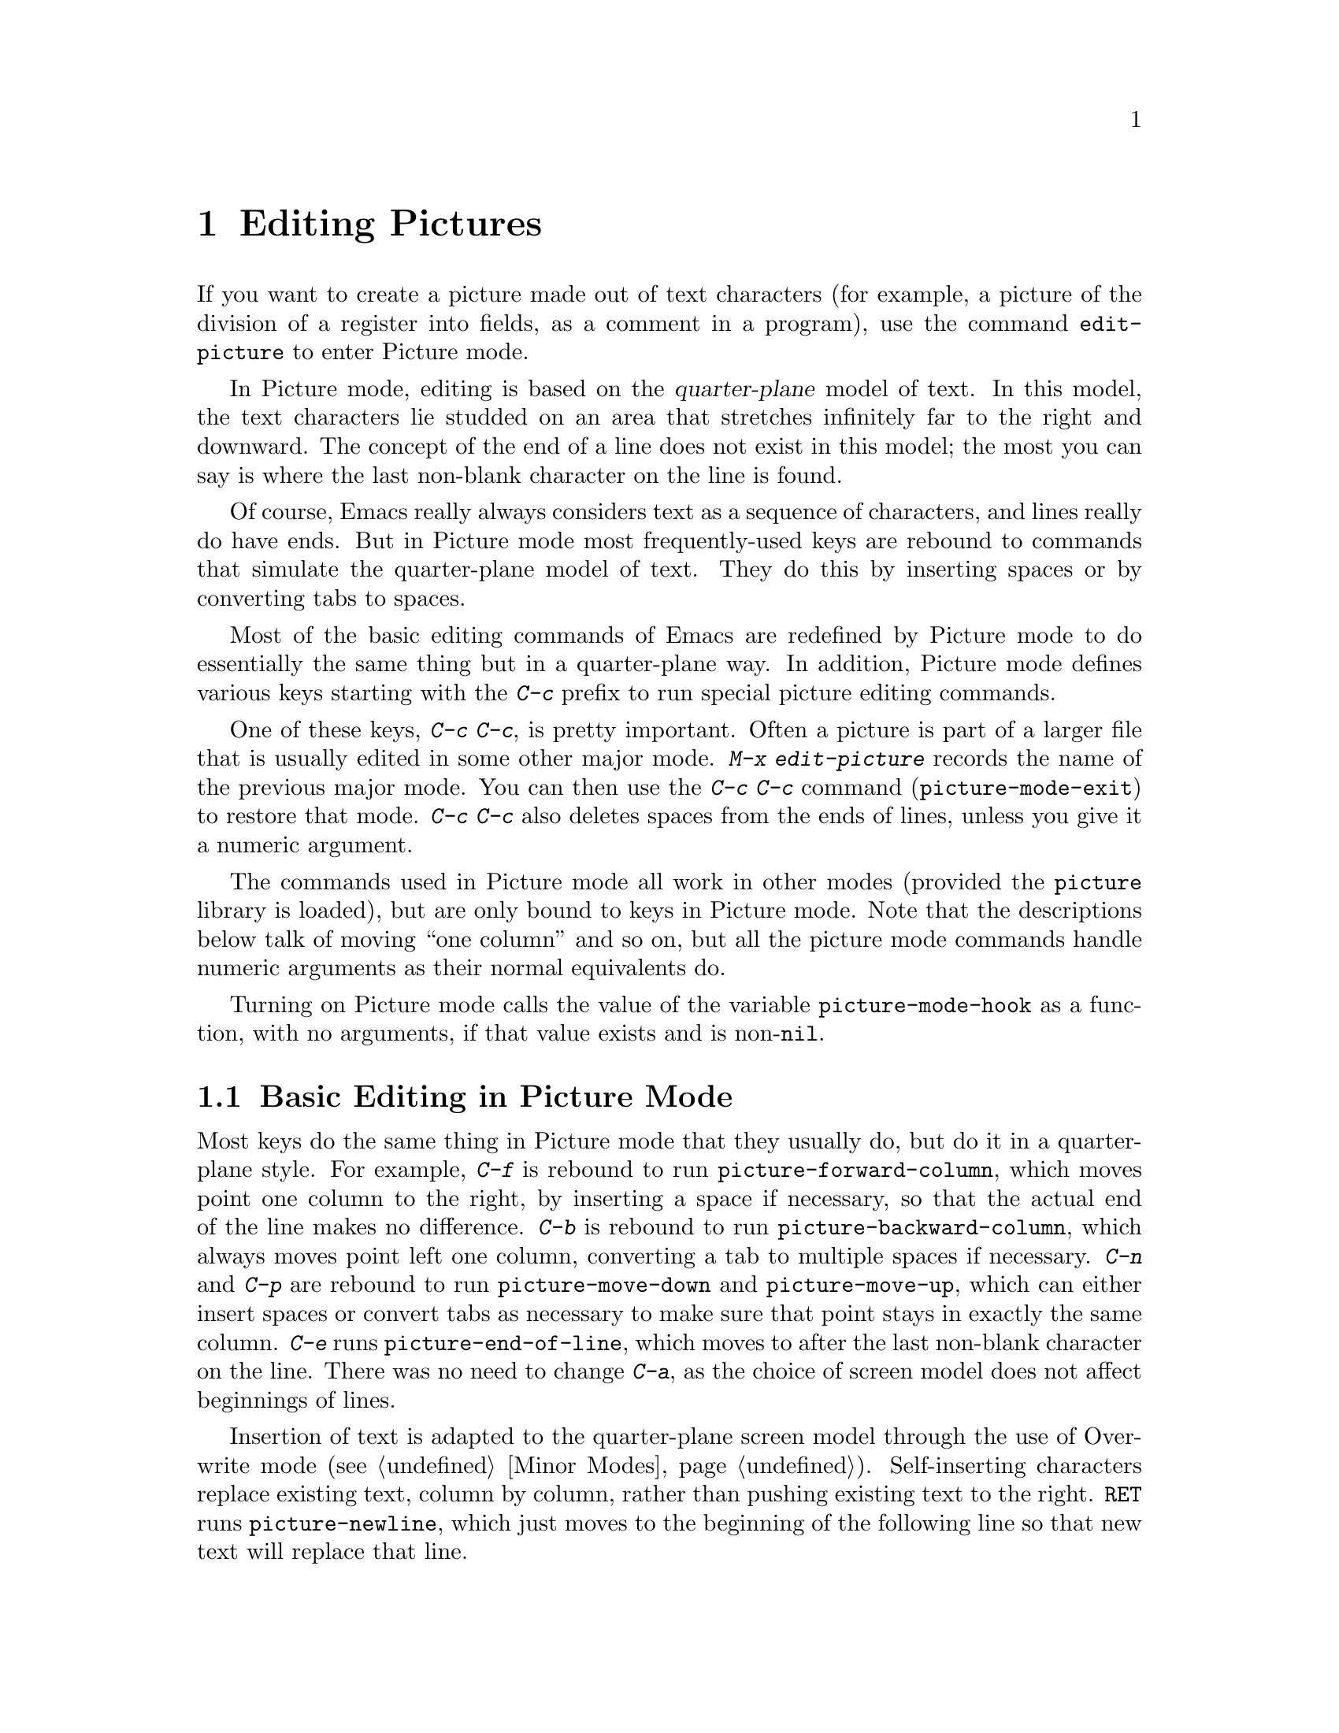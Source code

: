
@node Picture, Sending Mail, Abbrevs, Top
@chapter Editing Pictures
@cindex pictures
@findex edit-picture

  If you want to create a picture made out of text characters (for example,
a picture of the division of a register into fields, as a comment in a
program), use the command @code{edit-picture} to enter Picture mode.

  In Picture mode, editing is based on the @dfn{quarter-plane} model of
text.  In this model, the text characters lie studded on an area that
stretches infinitely far to the right and downward.  The concept of the end
of a line does not exist in this model; the most you can say is where the
last non-blank character on the line is found.

  Of course, Emacs really always considers text as a sequence of
characters, and lines really do have ends.  But in Picture mode most
frequently-used keys are rebound to commands that simulate the
quarter-plane model of text.  They do this by inserting spaces or by
converting tabs to spaces.

  Most of the basic editing commands of Emacs are redefined by Picture mode
to do essentially the same thing but in a quarter-plane way.  In addition,
Picture mode defines various keys starting with the @kbd{C-c} prefix to
run special picture editing commands.

  One of these keys, @kbd{C-c C-c}, is pretty important.  Often a picture
is part of a larger file that is usually edited in some other major mode.
@kbd{M-x edit-picture} records the name of the previous major mode. 
You can then use the @kbd{C-c C-c} command (@code{picture-mode-exit}) to
restore that mode.  @kbd{C-c C-c} also deletes spaces from the ends of
lines, unless you give it a numeric argument.

  The commands used in Picture mode all work in other modes (provided the
@file{picture} library is loaded), but are only  bound to keys in
Picture mode.  Note that the descriptions below talk of moving ``one
column'' and so on, but all the picture mode commands handle numeric
arguments as their normal equivalents do.

@vindex picture-mode-hook
  Turning on Picture mode calls the value of the variable
@code{picture-mode-hook} as a function, with no arguments, if that value
exists and is non-@code{nil}.

@menu
* Basic Picture::         Basic concepts and simple commands of Picture Mode.
* Insert in Picture::     Controlling direction of cursor motion
                           after "self-inserting" characters.
* Tabs in Picture::       Various features for tab stops and indentation.
* Rectangles in Picture:: Clearing and superimposing rectangles.
@end menu

@node Basic Picture, Insert in Picture, Picture, Picture
@section Basic Editing in Picture Mode

@findex picture-forward-column
@findex picture-backward-column
@findex picture-move-down
@findex picture-move-up
  Most keys do the same thing in Picture mode that they usually do, but do
it in a quarter-plane style.  For example, @kbd{C-f} is rebound to run
@code{picture-forward-column}, which moves point one column to
the right, by inserting a space if necessary, so that the actual end of the
line makes no difference.  @kbd{C-b} is rebound to run
@code{picture-backward-column}, which always moves point left one column,
converting a tab to multiple spaces if necessary.  @kbd{C-n} and @kbd{C-p}
are rebound to run @code{picture-move-down} and @code{picture-move-up},
which can either insert spaces or convert tabs as necessary to make sure
that point stays in exactly the same column.  @kbd{C-e} runs
@code{picture-end-of-line}, which moves to after the last non-blank
character on the line.  There was no need to change @kbd{C-a}, as the choice
of screen model does not affect beginnings of lines.@refill

@findex picture-newline
  Insertion of text is adapted to the quarter-plane screen model through
the use of Overwrite mode (@pxref{Minor Modes}).  Self-inserting characters
replace existing text, column by column, rather than pushing existing text
to the right.  @key{RET} runs @code{picture-newline}, which just moves to
the beginning of the following line so that new text will replace that
line.

@findex picture-backward-clear-column
@findex picture-clear-column
@findex picture-clear-line
  Text is erased instead of deleted and killed.  @key{DEL}
(@code{picture-backward-clear-column}) replaces the preceding character
with a space rather than removing it.  @kbd{C-d}
(@code{picture-clear-column}) does the same in a forward direction.
@kbd{C-k} (@code{picture-clear-line}) really kills the contents of lines,
but never removes the newlines from a buffer.@refill

@findex picture-open-line
  To do actual insertion, you must use special commands.  @kbd{C-o}
(@code{picture-open-line}) creates a blank line, but does so after
the current line; it never splits a line.  @kbd{C-M-o}, @code{split-line},
makes sense in Picture mode, so it remains unchanged.  @key{LFD}
(@code{picture-duplicate-line}) inserts another line
with the same contents below the current line.@refill

@kindex C-c C-d (Picture mode)
@findex delete-char
 
  To actually delete parts of the picture, use @kbd{C-w}, or with
@kbd{C-c C-d} (which is defined as @code{delete-char}, as @kbd{C-d} is
in other modes), or with one of the picture rectangle commands
(@pxref{Rectangles in Picture}).

@node Insert in Picture, Tabs in Picture, Basic Picture, Picture
@section Controlling Motion After Insert

@findex picture-movement-up
@findex picture-movement-down
@findex picture-movement-left
@findex picture-movement-right
@findex picture-movement-nw
@findex picture-movement-ne
@findex picture-movement-sw
@findex picture-movement-se
@kindex C-c < (Picture mode)
@kindex C-c > (Picture mode)
@kindex C-c ^ (Picture mode)
@kindex C-c . (Picture mode)
@kindex C-c ` (Picture mode)
@kindex C-c ' (Picture mode)
@kindex C-c / (Picture mode)
@kindex C-c \ (Picture mode)
  Since ``self-inserting'' characters just overwrite and move point in
Picture mode, there is no essential restriction on how point should be
moved.  Normally point moves right, but you can specify any of the eight
orthogonal or diagonal directions for motion after a ``self-inserting''
character.  This is useful for drawing lines in the buffer.

@table @kbd
@item C-c <
Move left after insertion (@code{picture-movement-left}).
@item C-c >
Move right after insertion (@code{picture-movement-right}).
@item C-c ^
Move up after insertion (@code{picture-movement-up}).
@item C-c .
Move down after insertion (@code{picture-movement-down}).
@item C-c `
Move up and left (``northwest'') after insertion @*(@code{picture-movement-nw}).
@item C-c '
Move up and right (``northeast'') after insertion @*
(@code{picture-movement-ne}).
@item C-c /
Move down and left (``southwest'') after insertion
@*(@code{picture-movement-sw}).
@item C-c \
Move down and right (``southeast'') after insertion
@*(@code{picture-movement-se}).
@end table

@kindex C-c C-f (Picture mode)
@kindex C-c C-b (Picture mode)
@findex picture-motion
@findex picture-motion-reverse
  Two motion commands move based on the current Picture insertion
direction.  The command @kbd{C-c C-f} (@code{picture-motion}) moves in the
same direction as motion after ``insertion'' currently does, while @kbd{C-c
C-b} (@code{picture-motion-reverse}) moves in the opposite direction.

@node Tabs in Picture, Rectangles in Picture, Insert in Picture, Picture
@section Picture Mode Tabs
 
@kindex M-TAB
@findex picture-tab-search
@vindex picture-tab-chars
  Two kinds of tab-like action are provided in Picture mode.
Context-based tabbing is done with @kbd{M-@key{TAB}}
(@code{picture-tab-search}).  With no argument, it moves to a point
underneath the next ``interesting'' character that follows whitespace in
the previous non-blank line.  ``Next'' here means ``appearing at a
horizontal position greater than the one point starts out at''.  With an
argument, as in @kbd{C-u M-@key{TAB}}, the command moves to the next such
interesting character in the current line.  @kbd{M-@key{TAB}} does not
change the text; it only moves point.  ``Interesting'' characters are
defined by the variable @code{picture-tab-chars}, which contains a string
of characters considered interesting.  Its default value is
@code{"!-~"}.@refill

@findex picture-tab
  @key{TAB} itself runs @code{picture-tab}, which operates based on the
current tab stop settings; it is the Picture mode equivalent of
@code{tab-to-tab-stop}.  Without arguments it just moves point, but with
a numeric argument it clears the text that it moves over.

@kindex C-c TAB (Picture mode)
@findex picture-set-tab-stops
  The context-based and tab-stop-based forms of tabbing are brought
together by the command @kbd{C-c @key{TAB}} (@code{picture-set-tab-stops}.)
This command sets the tab stops to the positions which @kbd{M-@key{TAB}}
would consider significant in the current line.  If you use this command
with @key{TAB}, you can get the effect of context-based tabbing.  But
@kbd{M-@key{TAB}} is more convenient in the cases where it is sufficient.

@node Rectangles in Picture,, Tabs in Picture, Picture
@section Picture Mode Rectangle Commands
@cindex rectangle

  Picture mode defines commands for working on rectangular pieces of the
text in ways that fit with the quarter-plane model.  The standard rectangle
commands may also be useful (@pxref{Rectangles}).

@table @kbd
@item C-c C-k
Clear out the region-rectangle (@code{picture-clear-rectangle}).  With
argument, kill it.
@item C-c C-w @var{r}
Similar but save rectangle contents in register @var{r} first
(@code{picture-clear-rectangle-to-register}).
@item C-c C-y
Copy last killed rectangle into the buffer by overwriting, with upper
left corner at point (@code{picture-yank-rectangle}).  With argument,
insert instead.
@item C-c C-x @var{r}
Similar, but use the rectangle in register @var{r}@*
(@code{picture-yank-rectangle-from-register}).
@end table

@kindex C-c C-k (Picture mode)
@kindex C-c C-w (Picture mode)
@findex picture-clear-rectangle
@findex picture-clear-rectangle-to-register
  The picture rectangle commands @kbd{C-c C-k}
(@code{picture-clear-rectangle}) and @kbd{C-c C-w}
(@code{picture-clear-rectangle-to-register}) differ from the standard
rectangle commands in that they normally clear the rectangle instead of
deleting it; this is analogous with the way @kbd{C-d} is changed in Picture
mode.@refill

  However, deletion of rectangles can be useful in Picture mode, so these
commands delete the rectangle if given a numeric argument.

@kindex C-c C-y (Picture mode)
@kindex C-c C-x (Picture mode)
@findex picture-yank-rectangle
@findex picture-yank-rectangle-from-register
  The Picture mode commands for yanking rectangles differ from the standard
ones in overwriting instead of inserting.  This is the same way that
Picture mode insertion of other text is different from other modes.
@kbd{C-c C-y} (@code{picture-yank-rectangle}) inserts (by overwriting) the
rectangle that was most recently killed, while @kbd{C-c C-x}
(@code{picture-yank-rectangle-from-register}) does for the
rectangle found in a specified register.

Since most region commands in Picture mode operate on rectangles, when you
select a region of text with the mouse in Picture mode, it is highlighted
as a rectangle.
